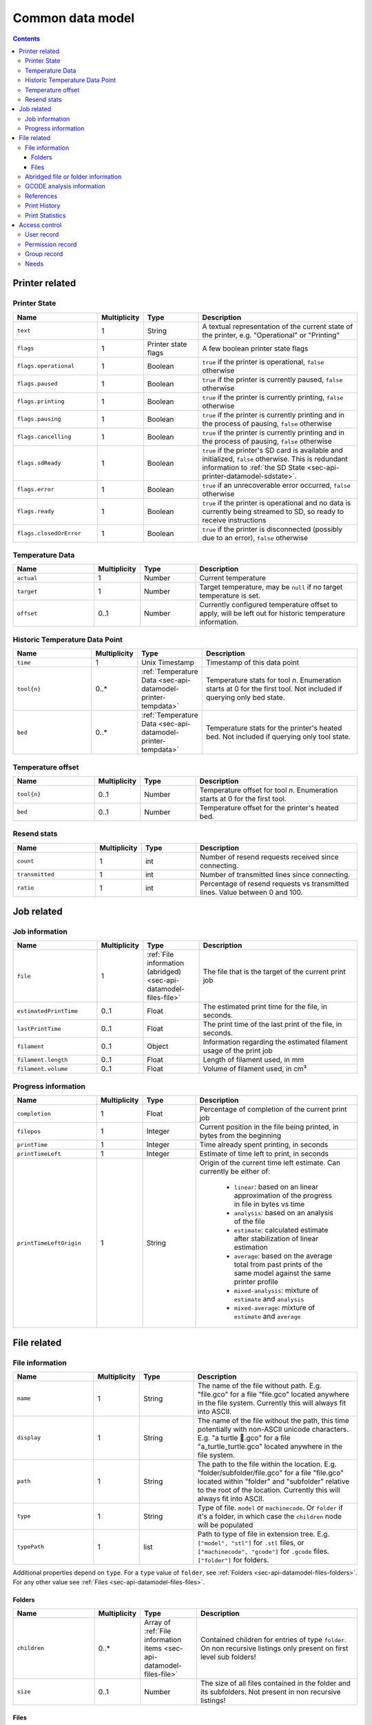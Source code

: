 .. _sec-api-datamodel:

*****************
Common data model
*****************

.. contents::

.. _sec-api-datamodel-printer:

Printer related
===============

.. _sec-api-datamodel-printer-state:

Printer State
-------------

.. list-table::
   :widths: 15 5 10 30
   :header-rows: 1

   * - Name
     - Multiplicity
     - Type
     - Description
   * - ``text``
     - 1
     - String
     - A textual representation of the current state of the printer, e.g. "Operational" or "Printing"
   * - ``flags``
     - 1
     - Printer state flags
     - A few boolean printer state flags
   * - ``flags.operational``
     - 1
     - Boolean
     - ``true`` if the printer is operational, ``false`` otherwise
   * - ``flags.paused``
     - 1
     - Boolean
     - ``true`` if the printer is currently paused, ``false`` otherwise
   * - ``flags.printing``
     - 1
     - Boolean
     - ``true`` if the printer is currently printing, ``false`` otherwise
   * - ``flags.pausing``
     - 1
     - Boolean
     - ``true`` if the printer is currently printing and in the process of pausing, ``false`` otherwise
   * - ``flags.cancelling``
     - 1
     - Boolean
     - ``true`` if the printer is currently printing and in the process of pausing, ``false`` otherwise
   * - ``flags.sdReady``
     - 1
     - Boolean
     - ``true`` if the printer's SD card is available and initialized, ``false`` otherwise. This is redundant information
       to :ref:`the SD State <sec-api-printer-datamodel-sdstate>`.
   * - ``flags.error``
     - 1
     - Boolean
     - ``true`` if an unrecoverable error occurred, ``false`` otherwise
   * - ``flags.ready``
     - 1
     - Boolean
     - ``true`` if the printer is operational and no data is currently being streamed to SD, so ready to receive instructions
   * - ``flags.closedOrError``
     - 1
     - Boolean
     - ``true`` if the printer is disconnected (possibly due to an error), ``false`` otherwise

.. _sec-api-datamodel-printer-tempdata:

Temperature Data
----------------

.. list-table::
   :widths: 15 5 10 30
   :header-rows: 1

   * - Name
     - Multiplicity
     - Type
     - Description
   * - ``actual``
     - 1
     - Number
     - Current temperature
   * - ``target``
     - 1
     - Number
     - Target temperature, may be ``null`` if no target temperature is set.
   * - ``offset``
     - 0..1
     - Number
     - Currently configured temperature offset to apply, will be left out for historic temperature information.

.. _sec-api-datamodel-printer-temphistory:

Historic Temperature Data Point
-------------------------------

.. list-table::
   :widths: 15 5 10 30
   :header-rows: 1

   * - Name
     - Multiplicity
     - Type
     - Description
   * - ``time``
     - 1
     - Unix Timestamp
     - Timestamp of this data point
   * - ``tool{n}``
     - 0..*
     - :ref:`Temperature Data <sec-api-datamodel-printer-tempdata>`
     - Temperature stats for tool *n*. Enumeration starts at 0 for the first tool. Not included if querying only
       bed state.
   * - ``bed``
     - 0..*
     - :ref:`Temperature Data <sec-api-datamodel-printer-tempdata>`
     - Temperature stats for the printer's heated bed. Not included if querying only tool state.

.. _sec-api-datamodel-printer-tempoffset:

Temperature offset
------------------

.. list-table::
   :widths: 15 5 10 30
   :header-rows: 1

   * - Name
     - Multiplicity
     - Type
     - Description
   * - ``tool{n}``
     - 0..1
     - Number
     - Temperature offset for tool *n*. Enumeration starts at 0 for the first tool.
   * - ``bed``
     - 0..1
     - Number
     - Temperature offset for the printer's heated bed.

.. _sec-api-datamodel-printer-resends:

Resend stats
------------

.. list-table::
   :widths: 15 5 10 30
   :header-rows: 1

   * - Name
     - Multiplicity
     - Type
     - Description
   * - ``count``
     - 1
     - int
     - Number of resend requests received since connecting.
   * - ``transmitted``
     - 1
     - int
     - Number of transmitted lines since connecting.
   * - ``ratio``
     - 1
     - int
     - Percentage of resend requests vs transmitted lines. Value between 0 and 100.

.. _sec-api-datamodel-jobs:

Job related
===========

.. _sec-api-datamodel-jobs-job:

Job information
---------------

.. list-table::
   :widths: 15 5 10 30
   :header-rows: 1

   * - Name
     - Multiplicity
     - Type
     - Description
   * - ``file``
     - 1
     - :ref:`File information (abridged) <sec-api-datamodel-files-file>`
     - The file that is the target of the current print job
   * - ``estimatedPrintTime``
     - 0..1
     - Float
     - The estimated print time for the file, in seconds.
   * - ``lastPrintTime``
     - 0..1
     - Float
     - The print time of the last print of the file, in seconds.
   * - ``filament``
     - 0..1
     - Object
     - Information regarding the estimated filament usage of the print job
   * - ``filament.length``
     - 0..1
     - Float
     - Length of filament used, in mm
   * - ``filament.volume``
     - 0..1
     - Float
     - Volume of filament used, in cm³

.. _sec-api-datamodel-jobs-progress:

Progress information
--------------------

.. list-table::
   :widths: 15 5 10 30
   :header-rows: 1

   * - Name
     - Multiplicity
     - Type
     - Description
   * - ``completion``
     - 1
     - Float
     - Percentage of completion of the current print job
   * - ``filepos``
     - 1
     - Integer
     - Current position in the file being printed, in bytes from the beginning
   * - ``printTime``
     - 1
     - Integer
     - Time already spent printing, in seconds
   * - ``printTimeLeft``
     - 1
     - Integer
     - Estimate of time left to print, in seconds
   * - ``printTimeLeftOrigin``
     - 1
     - String
     - Origin of the current time left estimate. Can currently be either of:

         * ``linear``: based on an linear approximation of the progress in file in bytes vs time
         * ``analysis``: based on an analysis of the file
         * ``estimate``: calculated estimate after stabilization of linear estimation
         * ``average``: based on the average total from past prints of the same model against the same printer profile
         * ``mixed-analysis``: mixture of ``estimate`` and ``analysis``
         * ``mixed-average``: mixture of ``estimate`` and ``average``

.. _sec-api-datamodel-files:

File related
============

.. _sec-api-datamodel-files-file:

File information
----------------

.. list-table::
   :widths: 15 5 10 30
   :header-rows: 1

   * - Name
     - Multiplicity
     - Type
     - Description
   * - ``name``
     - 1
     - String
     - The name of the file without path. E.g. "file.gco" for a file "file.gco" located anywhere in the file system. Currently
       this will always fit into ASCII.
   * - ``display``
     - 1
     - String
     - The name of the file without the path, this time potentially with non-ASCII unicode characters.
       E.g. "a turtle 🐢.gco" for a file "a_turtle_turtle.gco" located anywhere in the file system.
   * - ``path``
     - 1
     - String
     - The path to the file within the location. E.g. "folder/subfolder/file.gco" for a file "file.gco" located within
       "folder" and "subfolder" relative to the root of the location. Currently this will always fit into ASCII.
   * - ``type``
     - 1
     - String
     - Type of file. ``model`` or ``machinecode``. Or ``folder`` if it's a folder, in which case the ``children``
       node will be populated
   * - ``typePath``
     - 1
     - list
     - Path to type of file in extension tree. E.g. ``["model", "stl"]`` for ``.stl`` files, or ``["machinecode", "gcode"]``
       for ``.gcode`` files. ``["folder"]`` for folders.

Additional properties depend on ``type``.
For a ``type`` value of ``folder``, see :ref:`Folders <sec-api-datamodel-files-folders>`.
For any other value see :ref:`Files <sec-api-datamodel-files-files>`.

.. _sec-api-datamodel-files-folders:

Folders
'''''''

.. list-table::
   :widths: 15 5 10 30
   :header-rows: 1

   * - Name
     - Multiplicity
     - Type
     - Description
   * - ``children``
     - 0..*
     - Array of :ref:`File information items <sec-api-datamodel-files-file>`
     - Contained children for entries of type ``folder``. On non recursive listings only present on first level
       sub folders!
   * - ``size``
     - 0..1
     - Number
     - The size of all files contained in the folder and its subfolders. Not present in non recursive listings!

.. _sec-api-datamodel-files-files:

Files
'''''

.. list-table::
   :widths: 15 5 10 30
   :header-rows: 1

   * - Name
     - Multiplicity
     - Type
     - Description
   * - ``hash``
     - 0..1
     - String
     - MD5 hash of the file. Only available for ``local`` files.
   * - ``size``
     - 0..1
     - Number
     - The size of the file in bytes. Only available for ``local`` files or ``sdcard`` files if the printer
       supports file sizes for sd card files.
   * - ``date``
     - 0..1
     - Unix timestamp
     - The timestamp when this file was uploaded. Only available for ``local`` files.
   * - ``origin``
     - 1
     - String, either ``local`` or ``sdcard``
     - The origin of the file, ``local`` when stored in OctoPrint's ``uploads`` folder, ``sdcard`` when stored on the
       printer's SD card (if available)
   * - ``refs``
     - 0..1
     - :ref:`sec-api-datamodel-files-ref`
     - References relevant to this file, left out in abridged version
   * - ``gcodeAnalysis``
     - 0..1
     - :ref:`GCODE analysis information <sec-api-datamodel-files-gcodeanalysis>`
     - Information from the analysis of the GCODE file, if available. Left out in abridged version.
   * - ``prints``
     - 0..1
     - :ref:`Print history information <sec-api-datamodel-files-prints>`
     - Information about previous prints of the file. Left out if the file has never been printed.
   * - ``statistics``
     - 0..1
     - :ref:`Print statistics information <sec-api-datamodel-files-stats>`
     - Statistics about the file, based on the previous print times. Left out if the file has never been printed.

.. _sec-api-datamodel-files-fileabridged:

Abridged file or folder information
-----------------------------------

.. list-table::
   :widths: 15 5 10 30
   :header-rows: 1

   * - Name
     - Multiplicity
     - Type
     - Description
   * - ``name``
     - 1
     - String
     - The name of the file or folder without path. E.g. "file.gco" for a file "file.gco" located anywhere in the file system.
       Currently this will always fit into ASCII.
   * - ``display``
     - 1
     - String
     - The name of the file without the path, this potentially with non-ASCII unicode characters.
       E.g. "a turtle 🐢.gco" for a file "a_turtle_turtle.gco" located anywhere in the file system.
   * - ``path``
     - 1
     - String
     - The path to the file or folder within the location. E.g. "folder/subfolder/file.gco" for a file "file.gco" located within
       "folder" and "subfolder" relative to the root of the location. Currently this will always fit into ASCII.
   * - ``origin``
     - 1
     - String, either ``local`` or ``sdcard``
     - The origin of the file, ``local`` when stored in OctoPrint's ``uploads`` folder, ``sdcard`` when stored on the
       printer's SD card (if available)
   * - ``refs``
     - 0..1
     - :ref:`sec-api-datamodel-files-ref`
     - References relevant to this file or folder, left out in abridged version

.. _sec-api-datamodel-files-gcodeanalysis:

GCODE analysis information
--------------------------

.. list-table::
   :widths: 15 5 10 30
   :header-rows: 1

   * - Name
     - Multiplicity
     - Type
     - Description
   * - ``estimatedPrintTime``
     - 0..1
     - Float
     - The estimated print time of the file, in seconds
   * - ``filament``
     - 0..1
     - Object
     - The estimated usage of filament
   * - ``filament.tool{n}.length``
     - 0..1
     - Float
     - The length of filament used, in mm
   * - ``filament.tool{n}.volume``
     - 0..1
     - Float
     - The volume of filament used, in cm³
   * - ``dimensions``
     - 0..1
     - Object
     - Information regarding the size of the printed model
   * - ``dimensions.depth``
     - 0..1
     - Float
     - The depth of the printed model, in mm
   * - ``dimensions.height``
     - 0..1
     - Float
     - The height of the printed model, in mm
   * - ``dimensions.width``
     - 0..1
     - Float
     - The width of the printed model, in mm
   * - ``printingArea``
     - 0..1
     - Object
     - Information regarding the size of the printing area
   * - ``printingArea.maxX``
     - 0..1
     - Float
     - The maximum X coordinate of the printed model, in mm
   * - ``printingArea.maxY``
     - 0..1
     - Float
     - The maximum Y coordinate of the printed model, in mm
   * - ``printingArea.maxZ``
     - 0..1
     - Float
     - The maximum Z coordinate of the printed model, in mm
   * - ``printingArea.minX``
     - 0..1
     - Float
     - The minimum X coordinate of the printed model, in mm
   * - ``printingArea.minY``
     - 0..1
     - Float
     - The minimum Y coordinate of the printed model, in mm
   * - ``printingArea.minZ``
     - 0..1
     - Float
     - The minimum Z coordinate of the printed model, in mm


.. _sec-api-datamodel-files-ref:

References
----------

.. list-table::
   :widths: 15 5 10 30
   :header-rows: 1

   * - Name
     - Multiplicity
     - Type
     - Description
   * - ``resource``
     - 1
     - URL
     - The resource that represents the file or folder (e.g. for issuing commands to or for deleting)
   * - ``download``
     - 0..1
     - URL
     - The download URL for the file. Never present for folders.
   * - ``model``
     - 0..1
     - URL
     - The model from which this file was generated (e.g. an STL, currently not used). Never present for
       folders.

.. _sec-api-datamodel-files-prints:

Print History
-------------

.. list-table::
   :widths: 15 5 10 30
   :header-rows: 1

   * - Name
     - Multiplicity
     - Type
     - Description
   * - ``success``
     - 1
     - Number
     - Number of successful prints
   * - ``failure``
     - 1
     - Number
     - Number of failed prints
   * - ``last.date``
     - 1
     - Unix Timestamp
     - Last date this file was printed
   * - ``last.printTime``
     - 1
     - Float
     - Last print time in seconds
   * - ``last.success``
     - 1
     - Boolean
     - Whether the last print was a success or not

.. _sec-api-datamodel-files-stats:

Print Statistics
----------------

.. list-table::
   :widths: 15 5 10 30
   :header-rows: 1

   * - Name
     - Multiplicity
     - Type
     - Description
   * - ``averagePrintTime``
     - 1
     - Object
     - Object that maps printer profile names to the last print time of the file, in seconds
   * - ``lastPrintTime``
     - 1
     - Object
     - Object that maps printer profile names to the average print time of the file, in seconds

.. _sec-api-datamodel-access:

Access control
==============

.. _sec-api-datamodel-access-users:

User record
-----------

.. list-table::
   :widths: 15 5 10 30
   :header-rows: 1

   * - Name
     - Multiplicity
     - Type
     - Description
   * - ``name``
     - 1
     - string
     - The user's name
   * - ``active``
     - 1
     - bool
     - Whether the user's account is active (true) or not (false)
   * - ``user``
     - 1
     - bool
     - Whether the user has user rights. Should always be true. Deprecated as of 1.4.0, use the ``users`` group instead.
   * - ``admin``
     - 1
     - bool
     - Whether the user has admin rights (true) or not (false). Deprecated as of 1.4.0, use the ``admins`` group instead.
   * - ``apikey``
     - 0..1
     - string
     - The user's personal API key
   * - ``settings``
     - 1
     - object
     - The user's personal settings, might be an empty object.
   * - ``groups``
     - 1..n
     - List of string
     - Groups assigned to the user
   * - ``needs``
     - 1
     - :ref:`Needs object <sec-api-datamodel-access-needs>`
     - Effective needs of the user
   * - ``permissions``
     - 0..n
     - List of :ref:`Permissions <sec-api-datamodel-access-permissions>`
     - The list of permissions assigned to the user (note: this does not include implicit permissions inherit from groups).

.. _sec-api-datamodel-access-permissions:

Permission record
-----------------

.. list-table::
   :widths: 15 5 10 30
   :header-rows: 1

   * - Name
     - Multiplicity
     - Type
     - Description
   * - ``key``
     - 1
     - string
     - The permission's identifier
   * - ``name``
     - 1
     - string
     - The permission's name
   * - ``dangerous``
     - 1
     - boolean
     - Whether the permission should be considered dangerous due to a high responsibility (true) or not (false).
   * - ``default_groups``
     - 1
     - List of string
     - List of group identifiers for which this permission is enabled by default
   * - ``description``
     - 1
     - string
     - Human readable description of the permission
   * - ``needs``
     - 1
     - :ref:`Needs object <sec-api-datamodel-access-needs>`
     - Needs assigned to the permission

.. _sec-api-datamodel-access-groups:

Group record
------------

.. list-table::
   :widths: 15 5 10 30
   :header-rows: 1

   * - Name
     - Multiplicity
     - Type
     - Description
   * - ``key``
     - 1
     - string
     - The group's identifier
   * - ``name``
     - 1
     - string
     - The group's name
   * - ``description``
     - 1
     - string
     - A human readable description of the group
   * - ``permissions``
     - 0..n
     - List of :ref:`Permissions <sec-api-datamodel-access-permissions>`
     - The list of permissions assigned to the group (note: this does not include implicit permissions inherited from
       subgroups).
   * - ``subgroups``
     - 0..n
     - List of :ref:`Groups <sec-api-datamodel-access-groups>`
     - Subgroups assigned to the group
   * - ``needs``
     - 1
     - :ref:`Needs object <sec-api-datamodel-access-needs>`
     - Effective needs of the group
   * - ``default``
     - 1
     - boolean
     - Whether this is a default group (true) or not (false)
   * - ``removable``
     - 1
     - boolean
     - Whether this group can be removed (true) or not (false)
   * - ``changeable``
     - 1
     - boolean
     - Whether this group can be modified (true) or not (false)
   * - ``toggleable``
     - 1
     - boolean
     - Whether this group can be assigned to users or other groups (true) or not (false)

.. _sec-api-datamodel-access-needs:

Needs
-----

.. list-table::
   :widths: 15 5 10 30
   :header-rows: 1

   * - Name
     - Multiplicity
     - Type
     - Description
   * - ``role``
     - 0..1
     - List of string
     - List of ``role`` needs
   * - ``group``
     - 0..1
     - List of string
     - List of ``group`` needs
